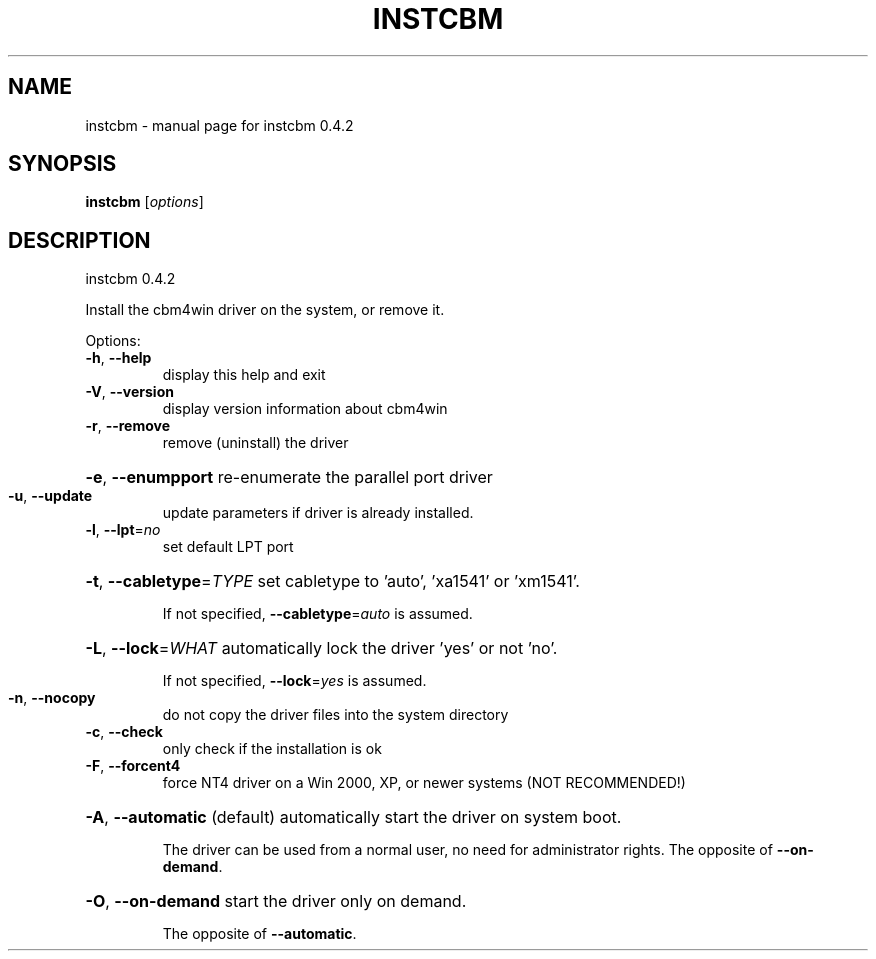 .\" DO NOT MODIFY THIS FILE!  It was generated by help2man 1.33.
.TH INSTCBM "1" "April 2006" "instcbm 0.4.2
.SH NAME
instcbm \- manual page for instcbm 0.4.2
.SH SYNOPSIS
.B instcbm
[\fIoptions\fR]
.SH DESCRIPTION
instcbm 0.4.2
.PP

.PP
Install the cbm4win driver on the system, or remove it.
.PP

Options:
.TP
\fB\-h\fR, \fB\-\-help\fR
display this help and exit
.TP
\fB\-V\fR, \fB\-\-version\fR
display version information about cbm4win
.TP
\fB\-r\fR, \fB\-\-remove\fR
remove (uninstall) the driver
.HP
\fB\-e\fR, \fB\-\-enumpport\fR re-enumerate the parallel port driver
.TP
\fB\-u\fR, \fB\-\-update\fR
update parameters if driver is already installed.
.TP
\fB\-l\fR, \fB\-\-lpt\fR=\fIno\fR
set default LPT port
.HP
\fB\-t\fR, \fB\-\-cabletype\fR=\fITYPE\fR set cabletype to 'auto', 'xa1541' or 'xm1541'.
.IP
If not specified, \fB\-\-cabletype\fR=\fIauto\fR is assumed.
.HP
\fB\-L\fR, \fB\-\-lock\fR=\fIWHAT\fR automatically lock the driver 'yes' or not 'no'.
.IP
If not specified, \fB\-\-lock\fR=\fIyes\fR is assumed.
.TP
\fB\-n\fR, \fB\-\-nocopy\fR
do not copy the driver files into the system directory
.TP
\fB\-c\fR, \fB\-\-check\fR
only check if the installation is ok
.TP
\fB\-F\fR, \fB\-\-forcent4\fR
force NT4 driver on a Win 2000, XP, or newer systems
(NOT RECOMMENDED!)
.HP
\fB\-A\fR, \fB\-\-automatic\fR (default) automatically start the driver on system boot.
.IP
The driver can be used from a normal user, no need for
administrator rights.
The opposite of \fB\-\-on\-demand\fR.
.HP
\fB\-O\fR, \fB\-\-on\-demand\fR start the driver only on demand.
.IP
The opposite of \fB\-\-automatic\fR.
.PP

